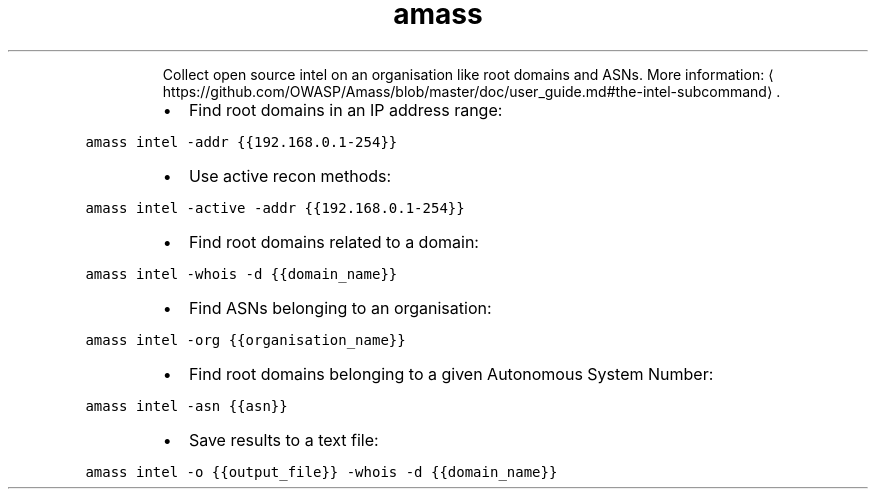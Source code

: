 .TH amass intel
.PP
.RS
Collect open source intel on an organisation like root domains and ASNs.
More information: \[la]https://github.com/OWASP/Amass/blob/master/doc/user_guide.md#the-intel-subcommand\[ra]\&.
.RE
.RS
.IP \(bu 2
Find root domains in an IP address range:
.RE
.PP
\fB\fCamass intel \-addr {{192.168.0.1\-254}}\fR
.RS
.IP \(bu 2
Use active recon methods:
.RE
.PP
\fB\fCamass intel \-active \-addr {{192.168.0.1\-254}}\fR
.RS
.IP \(bu 2
Find root domains related to a domain:
.RE
.PP
\fB\fCamass intel \-whois \-d {{domain_name}}\fR
.RS
.IP \(bu 2
Find ASNs belonging to an organisation:
.RE
.PP
\fB\fCamass intel \-org {{organisation_name}}\fR
.RS
.IP \(bu 2
Find root domains belonging to a given Autonomous System Number:
.RE
.PP
\fB\fCamass intel \-asn {{asn}}\fR
.RS
.IP \(bu 2
Save results to a text file:
.RE
.PP
\fB\fCamass intel \-o {{output_file}} \-whois \-d {{domain_name}}\fR
